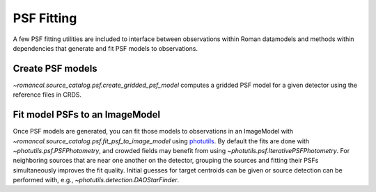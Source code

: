 PSF Fitting
===========

A few PSF fitting utilities are included to interface between observations
within Roman datamodels and methods within dependencies that generate and
fit PSF models to observations.

Create PSF models
-----------------

`~romancal.source_catalog.psf.create_gridded_psf_model`
computes a gridded PSF model for a given detector using
the reference files in CRDS. 

Fit model PSFs to an ImageModel
-------------------------------

Once PSF models are generated, you can fit those
models to observations in an ImageModel with
`~romancal.source_catalog.psf.fit_psf_to_image_model` using `photutils
<https://photutils.readthedocs.io/en/stable/psf.html>`_. By default
the fits are done with `~photutils.psf.PSFPhotometry`, and crowded
fields may benefit from using `~photutils.psf.IterativePSFPhotometry`.
For neighboring sources that are near one another on the detector,
grouping the sources and fitting their PSFs simultaneously
improves the fit quality. Initial guesses for target centroids
can be given or source detection can be performed with, e.g.,
`~photutils.detection.DAOStarFinder`.

